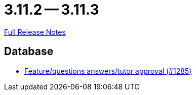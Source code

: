 // SPDX-FileCopyrightText: 2023 Artemis Changelog Contributors
//
// SPDX-License-Identifier: CC-BY-SA-4.0

= 3.11.2 -- 3.11.3

link:https://github.com/ls1intum/Artemis/releases/tag/3.11.3[Full Release Notes]

== Database

* link:https://www.github.com/ls1intum/Artemis/commit/acb97212560eb23190e9bf72cbacae2d6c264ad5[Feature/questions answers/tutor approval (#1285)]



